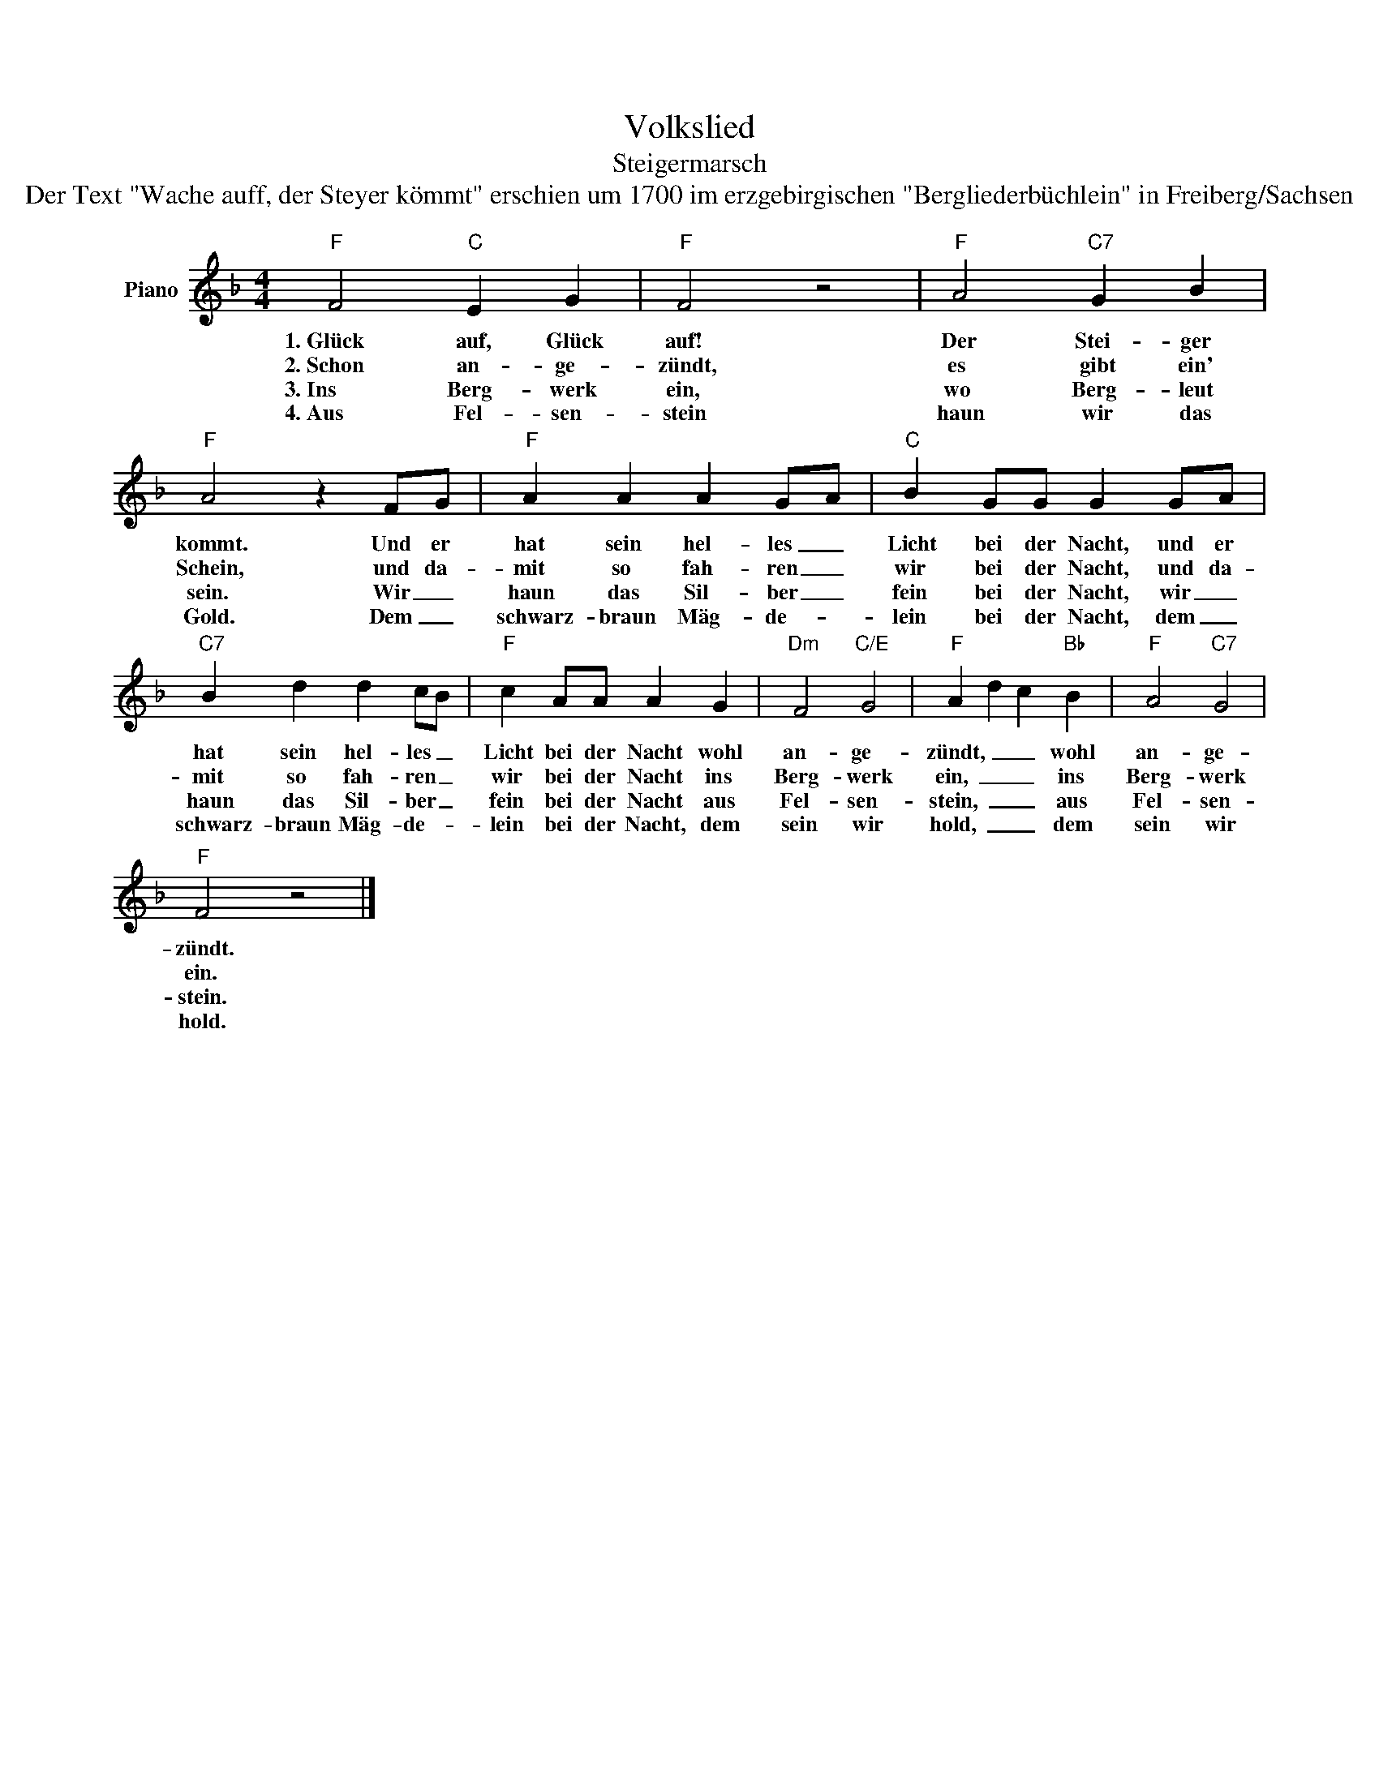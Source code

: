 X:1
T:Volkslied
T:Steigermarsch
T:Der Text &quot;Wache auff, der Steyer kömmt&quot; erschien um 1700 im erzgebirgischen &quot;Bergliederbüchlein&quot; in Freiberg/Sachsen 
Z:Der Text "Wache auff, der Steyer kömmt" erschien um 1700 im erzgebirgischen "Bergliederbüchlein" in Freiberg/Sachsen
Z:
L:1/8
M:4/4
K:F
V:1 treble nm="Piano"
V:1
"F" F4"C" E2 G2 |"F" F4 z4 |"F" A4"C7" G2 B2 |"F" A4 z2 FG |"F" A2 A2 A2 GA |"C" B2 GG G2 GA | %6
w: 1.~Glück auf, Glück|auf!|Der Stei- ger|kommt. Und er|hat sein hel- les _|Licht bei der Nacht, und er|
w: 2.~Schon an- ge-|zündt,|es gibt ein'|Schein, und da-|mit so fah- ren _|wir bei der Nacht, und da-|
w: 3.~Ins Berg- werk|ein,|wo Berg- leut|sein. Wir _|haun das Sil- ber _|fein bei der Nacht, wir _|
w: 4.~Aus Fel- sen-|stein|haun wir das|Gold. Dem _|schwarz- braun Mäg- de- *|lein bei der Nacht, dem _|
"C7" B2 d2 d2 cB |"F" c2 AA A2 G2 |"Dm" F4"C/E" G4 |"F" A2 d2 c2"Bb" B2 |"F" A4"C7" G4 | %11
w: hat sein hel- les _|Licht bei der Nacht wohl|an- ge-|zündt,~ _ _ wohl|an- ge-|
w: mit so fah- ren _|wir bei der Nacht ins|Berg- werk|ein,~ _ _ ins|Berg- werk|
w: haun das Sil- ber _|fein bei der Nacht aus|Fel- sen-|stein,~ _ _ aus|Fel- sen-|
w: schwarz- braun Mäg- de- *|lein bei der Nacht, dem|sein wir|hold,~ _ _ dem|sein wir|
"F" F4 z4 |] %12
w: zündt.|
w: ein.|
w: stein.|
w: hold.|

